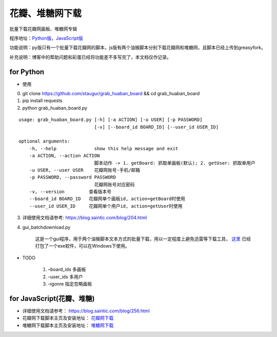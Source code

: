 .. _grab_huaban_duitang:

==================
花瓣、堆糖网下载
==================

批量下载花瓣网画板、堆糖网专辑

程序地址：`Python版 <https://github.com/staugur/grab_huaban_board/>`_，`JavaScript版 <https://github.com/saintic/userscript>`_

功能说明：py版只有一个批量下载花瓣网的脚本，js版有两个油猴脚本分别下载花瓣网和堆糖网，且脚本已经上传到greasyfork。

补充说明：博客中的帮助问题和彩蛋已经将功能差不多写完了，本文档仅作记录。


for Python
^^^^^^^^^^

-  使用

0. git clone https://github.com/staugur/grab_huaban_board && cd grab_huaban_board

1. pip install requests

2. python grab_huaban_board.py

::

    usage: grab_huaban_board.py [-h] [-a ACTION] [-u USER] [-p PASSWORD]
                                [-v] [--board_id BOARD_ID] [--user_id USER_ID]

    optional arguments:
        -h, --help              show this help message and exit
        -a ACTION, --action ACTION
                                脚本动作 -> 1. getBoard: 抓取单画板(默认); 2. getUser: 抓取单用户
        -u USER, --user USER    花瓣网账号-手机/邮箱
        -p PASSWORD, --password PASSWORD
                                花瓣网账号对应密码
        -v, --version         查看版本号
        --board_id BOARD_ID   花瓣网单个画板id, action=getBoard时使用
        --user_id USER_ID     花瓣网单个用户id, action=getUser时使用

3. 详细使用文档请参考: https://blog.saintic.com/blog/204.html

4. gui_batchdownload.py

    这是一个gui程序，用于两个油猴脚本文本方式的批量下载，用以一定程度上避免迅雷等下载工具， `这里 <https://satic.io/gui_batchdownload.exe>`_ 已经打包了一个exe软件，可以在Windows下使用。

-  TODO

    1. –board_ids 多画板
    2. –user_ids 多用户
    3. –igonre 指定忽略画板

for JavaScript(花瓣、堆糖)
^^^^^^^^^^^^^^^^^^^^^^^^^^^^

-  详细使用文档请参考： https://blog.saintic.com/blog/256.html

-  花瓣网下载脚本主页及安装地址： `花瓣网下载 <https://greasyfork.org/zh-CN/scripts/368427-%E8%8A%B1%E7%93%A3%E7%BD%91%E4%B8%8B%E8%BD%BD>`_

-  堆糖网下载脚本主页及安装地址： `堆糖网下载 <https://greasyfork.org/zh-CN/scripts/369842-%E5%A0%86%E7%B3%96%E7%BD%91%E4%B8%8B%E8%BD%BD>`_
